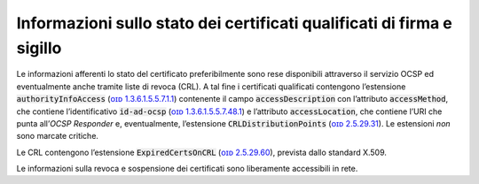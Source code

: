 .. _`§4.4`:

Informazioni sullo stato dei certificati qualificati di firma e sigillo
-----------------------------------------------------------------------

Le informazioni afferenti lo stato del certificato preferibilmente
sono rese disponibili attraverso il servizio OCSP ed eventualmente
anche tramite liste di revoca (CRL). A tal fine i certificati
qualificati contengono l’estensione :code:`authorityInfoAccess`
(`ᴏɪᴅ 1.3.6.1.5.5.7.1.1 <http://oid-info.com/get/1.3.6.1.5.5.7.1.1>`__)
contenente il campo :code:`accessDescription` con l’attributo
:code:`accessMethod`, che contiene l’identificativo :code:`id-ad-ocsp`
(`ᴏɪᴅ 1.3.6.1.5.5.7.48.1 <http://oid-info.com/get/1.3.6.1.5.5.7.48.1>`__) e l’attributo
:code:`accessLocation`, che contiene l’URI che punta all’\ *OCSP Responder* e,
eventualmente, l’estensione :code:`CRLDistributionPoints`
(`ᴏɪᴅ 2.5.29.31 <http://oid-info.com/get/2.5.29.31>`__).
Le estensioni *non* sono marcate critiche.

Le CRL contengono l’estensione :code:`ExpiredCertsOnCRL`
(`ᴏɪᴅ 2.5.29.60 <http://oid-info.com/get/2.5.29.60>`__),
prevista dallo standard X.509.

Le informazioni sulla revoca e sospensione dei certificati sono
liberamente accessibili in rete.
